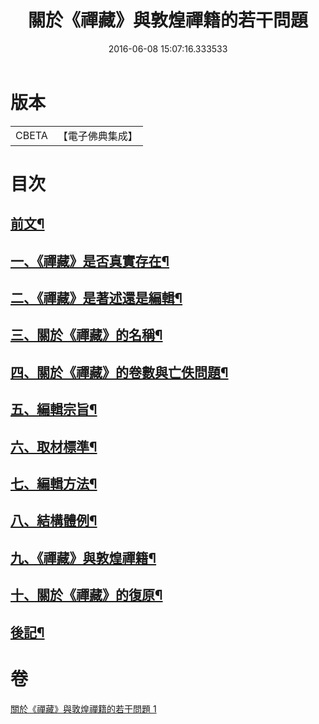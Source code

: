 #+TITLE: 關於《禪藏》與敦煌禪籍的若干問題 
#+DATE: 2016-06-08 15:07:16.333533

* 版本
 |     CBETA|【電子佛典集成】|

* 目次
** [[file:KR6v0022_001.txt::001-0392a4][前文¶]]
** [[file:KR6v0022_001.txt::001-0394a5][一、《禪藏》是否真實存在¶]]
** [[file:KR6v0022_001.txt::001-0396a16][二、《禪藏》是著述還是編輯¶]]
** [[file:KR6v0022_001.txt::001-0398a13][三、關於《禪藏》的名稱¶]]
** [[file:KR6v0022_001.txt::001-0401a18][四、關於《禪藏》的卷數與亡佚問題¶]]
** [[file:KR6v0022_001.txt::001-0412a17][五、編輯宗旨¶]]
** [[file:KR6v0022_001.txt::001-0413a17][六、取材標準¶]]
** [[file:KR6v0022_001.txt::001-0414a10][七、編輯方法¶]]
** [[file:KR6v0022_001.txt::001-0415a6][八、結構體例¶]]
** [[file:KR6v0022_001.txt::001-0418a25][九、《禪藏》與敦煌禪籍¶]]
** [[file:KR6v0022_001.txt::001-0423a23][十、關於《禪藏》的復原¶]]
** [[file:KR6v0022_001.txt::001-0424a21][後記¶]]

* 卷
[[file:KR6v0022_001.txt][關於《禪藏》與敦煌禪籍的若干問題 1]]

